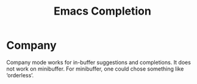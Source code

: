 :PROPERTIES:
:ID:       ff00494a-3661-4772-8224-a6c3b43abe62
:END:
#+title: Emacs Completion
#+STARTUP: content

* Company

Company mode works for in-buffer suggestions and completions. It does
not work on minibuffer. For minibuffer, one could chose something like
‘orderless’.

